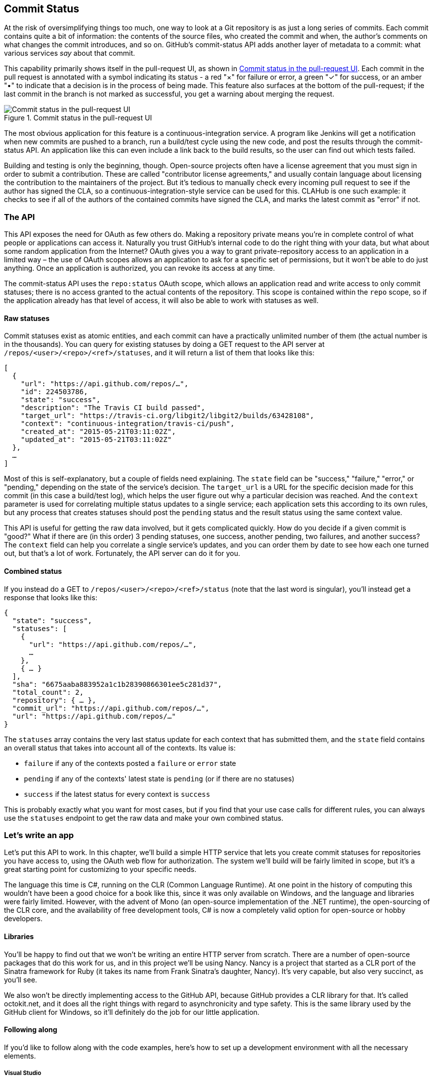 == Commit Status

At the risk of oversimplifying things too much, one way to look at a Git repository is as just a long series of commits.
Each commit contains quite a bit of information: the contents of the source files, who created the commit and when, the author's comments on what changes the commit introduces, and so on.
GitHub's commit-status API adds another layer of metadata to a commit: what various services _say_ about that commit.

This capability primarily shows itself in the pull-request UI, as shown in <<status_pr>>.
Each commit in the pull request is annotated with a symbol indicating its status - a red "&#xd7;" for failure or error, a green "&#x2713;" for success, or an amber "&#x2022;" to indicate that a decision is in the process of being made.
This feature also surfaces at the bottom of the pull-request; if the last commit in the branch is not marked as successful, you get a warning about merging the request. 

[[status_pr]]
.Commit status in the pull-request UI
image::images/commit-status-ui.png[Commit status in the pull-request UI]

The most obvious application for this feature is a continuous-integration service.
A program like Jenkins will get a notification when new commits are pushed to a branch, run a build/test cycle using the new code, and post the results through the commit-status API.
An application like this can even include a link back to the build results, so the user can find out which tests failed.

Building and testing is only the beginning, though.
Open-source projects often have a license agreement that you must sign in order to submit a contribution.
These are called "contributor license agreements," and usually contain language about licensing the contribution to the maintainers of the project.
But it's tedious to manually check every incoming pull request to see if the author has signed the CLA, so a continuous-integration-style service can be used for this.
CLAHub is one such example: it checks to see if all of the authors of the contained commits have signed the CLA, and marks the latest commit as "error" if not.

=== The API

This API exposes the need for OAuth as few others do.
Making a repository private means you're in complete control of what people or applications can access it.
Naturally you trust GitHub's internal code to do the right thing with your data, but what about some random application from the Internet?
OAuth gives you a way to grant private-repository access to an application in a limited way – the use of OAuth scopes allows an application to ask for a specific set of permissions, but it won't be able to do just anything.
Once an application is authorized, you can revoke its access at any time.

The commit-status API uses the `repo:status` OAuth scope, which allows an application read and write access to only commit statuses; there is no access granted to the actual contents of the repository.
This scope is contained within the `repo` scope, so if the application already has that level of access, it will also be able to work with statuses as well.

==== Raw statuses

Commit statuses exist as atomic entities, and each commit can have a practically unlimited number of them (the actual number is in the thousands).
You can query for existing statuses by doing a GET request to the API server at `/repos/<user>/<repo>/<ref>/statuses`, and it will return a list of them that looks like this: 

[source,json]
----
[
  {
    "url": "https://api.github.com/repos/…",
    "id": 224503786,
    "state": "success",
    "description": "The Travis CI build passed",
    "target_url": "https://travis-ci.org/libgit2/libgit2/builds/63428108",
    "context": "continuous-integration/travis-ci/push",
    "created_at": "2015-05-21T03:11:02Z",
    "updated_at": "2015-05-21T03:11:02Z"
  },
  …
]
----

Most of this is self-explanatory, but a couple of fields need explaining.
The `state` field can be "success," "failure," "error," or "pending," depending on the state of the service's decision.
The `target_url` is a URL for the specific decision made for this commit (in this case a build/test log), which helps the user figure out why a particular decision was reached.
And the `context` parameter is used for correlating multiple status updates to a single service; each application sets this according to its own rules, but any process that creates statuses should post the `pending` status and the result status using the same context value.

This API is useful for getting the raw data involved, but it gets complicated quickly.
How do you decide if a given commit is "good?"
What if there are (in this order) 3 pending statuses, one success, another pending, two failures, and another success?
The `context` field can help you correlate a single service's updates, and you can order them by date to see how each one turned out, but that's a lot of work.
Fortunately, the API server can do it for you.

==== Combined status

If you instead do a GET to `/repos/<user>/<repo>/<ref>/status` (note that the last word is singular), you'll instead get a response that looks like this:

[source,json]
----
{
  "state": "success",
  "statuses": [
    {
      "url": "https://api.github.com/repos/…",
      …
    },
    { … }
  ],
  "sha": "6675aaba883952a1c1b28390866301ee5c281d37",
  "total_count": 2,
  "repository": { … },
  "commit_url": "https://api.github.com/repos/…",
  "url": "https://api.github.com/repos/…"
}
----

The `statuses` array contains the very last status update for each context that has submitted them, and the `state` field contains an overall status that takes into account all of the contexts.
Its value is:

- `failure` if any of the contexts posted a `failure` or `error` state
- `pending` if any of the contexts' latest state is `pending` (or if there are no statuses)
- `success` if the latest status for every context is `success`

This is probably exactly what you want for most cases, but if you find that your use case calls for different rules, you can always use the `statuses` endpoint to get the raw data and make your own combined status.

=== Let's write an app

Let's put this API to work.
In this chapter, we'll build a simple HTTP service that lets you create commit statuses for repositories you have access to, using the OAuth web flow for authorization.
The system we'll build will be fairly limited in scope, but it's a great starting point for customizing to your specific needs.

The language this time is C#, running on the CLR (Common Language Runtime).
At one point in the history of computing this wouldn't have been a good choice for a book like this, since it was only available on Windows, and the language and libraries were fairly limited.
However, with the advent of Mono (an open-source implementation of the .NET runtime), the open-sourcing of the CLR core, and the availability of free development tools, C# is now a completely valid option for open-source or hobby developers.

==== Libraries

You'll be happy to find out that we won't be writing an entire HTTP server from scratch.
There are a number of open-source packages that do this work for us, and in this project we'll be using Nancy.
Nancy is a project that started as a CLR port of the Sinatra framework for Ruby (it takes its name from Frank Sinatra's daughter, Nancy).
It's very capable, but also very succinct, as you'll see.

We also won't be directly implementing access to the GitHub API, because GitHub provides a CLR library for that.
It's called octokit.net, and it does all the right things with regard to asynchronicity and type safety.
This is the same library used by the GitHub client for Windows, so it'll definitely do the job for our little application.



==== Following along

If you'd like to follow along with the code examples, here's how to set up a development environment with all the necessary elements.

===== Visual Studio

If you're running Windows, you'll want to visit https://www.visualstudio.com/[] and download the Community edition of Visual Studio.
The installer will present you with lots of options; for this example, we'll only need the "web developer" components, but check all the boxes that look interesting to you.
(If you have access to a higher tier of VS, or already have it installed, that will work as well.)

In order to make things just a little smoother, you'll want to install a plugin: the Nancy project templates.
Visit https://visualstudiogallery.msdn.microsoft.com/[] and search for "nancy.templates".
As of this writing, there appears to be some difficulty with file formats, so when you download it, it comes as a ZIP file.
If this has been resolved by the time you're reading this, simply double-click the file to install the templates; if not, you'll have to rename it to have a `.vsix` extension first.

The next step is to create a new project using one of the newly-installed templates.
Go to "File>New Project…" and select "Visual C#>Web>Nancy Application with ASP.NET Hosting" from the template list (as shown in <<vs_new_project>>.
Make sure the path and name settings at the bottom are to your liking, and click OK.

[[vs_new_project]]
.Creating a Nancy application in Visual Studio
image::images/vs-new-project.png[]

The next step is to change the target CLR framework version to something that will work with Octokit.
Right-click on the project's node in the Solution Explorer, and select "Properties."
In the "Application" section, set Target Framework to be ".NET 4.5" (or later), and save.
You may be prompted to re-load the solution.

The very last step is to add NuGet packages for Octokit and Nancy.
Right-click on the project node in Solution Explorer, and select "Manage NuGet Packages…"
Do a search for "Nancy", and upgrade it if necessary – there's a chance the Nancy project template specifies an out-of-date version.
Then do a search for "Octokit," and install that.
At this point, you should have an empty solution, configured and ready for our example code.
To run it with debugging, go to "Debug>Start Debugging…," or hit F5. 
Visual Studio will start the server under a debugger, and open an IE instance on http://localhost:12008/[], which should give you the default Nancy 404 page.

===== Xamarin Studio

On OS X and Linux, as of this writing the easiest way forward is to visit http://www.monodevelop.com/[] and install MonoDevelop.
Mono is an open-source implementation of Microsoft's CLR specification, and MonoDevelop is a development environment that works much like Visual Studio, but is built on Mono, and is completely open-source.
If you try to download MonoDevelop on a Windows or OS X machine, you'll be prompted to install Xamarin Studio instead; this is a newer version of MonoDevelop with more capabilities, and will work just as well for these examples.

There are no Nancy-specific project templates for these IDEs, so you'll just start with an empty web project.
Go to "File>New>Solution…", and choose "ASP.NET>Empty ASP.NET Project" from the template chooser, as shown in <<xamarin_new_project>>.

[[xamarin_new_project]]
.Creating an empty ASP.NET application in Xamarin Studio
image::images/xamarin-new-project.png[]

The rest of the wizard steps are about the project name and location; feel free to name and locate this project however you like.

Next, update the target framework setting.
Control- or right-click on the node in the solution explorer that corresponds with your project (_not_ your solution), and select "Options" from the menu.
Under "Build>General," set the Target Framework to "Mono / .NET 4.5" (or later) and click OK.

Lastly, install the Nancy and Octokit NuGet packages.
Go to "Project>Add NuGet Packages…" in the menu to open the package manager.
Search for Nancy, check the box next to it, search for Octokit, check its box, and click "Add Packages" at the bottom right.
Once the process is complete, your project is ready for our example code.
To run it under the debugger, go to "Run>Start Debugging…," or type ⌘-Enter.
Xamarin will start the server and open a browser window to http://127.0.0.1:80080[], which at this point will just show the default 404 page.

==== First steps

First, let's get our Nancy application up and running.
Here's what it looks like to do perform a simple request using Nancy and Octokit.

[source,cs]
----
using Nancy;
using Octokit;
using System;
using System.Collections.Generic;
using System.Linq;

namespace NancyApp
{
    public class Handler : NancyModule // <1>
    {
        private readonly GitHubClient client =
            new GitHubClient(new ProductHeaderValue("MyHello")); // <2>

        public Handler()
        {
            Get["/{user}", true] = async (parms, ct) => // <3>
                {
                    var user = await client.User.Get(parms.user.ToString()); // <4>
                    return String.Format("{0} people love {1}!",
                                         user.Followers, user.Name); // <5>
                };
        }
    }
}    
----

<1> Here we derive a class from `NancyModule`, which is all you have to do to start receiving and processing HTTP requests in Nancy.
<2> The `GitHubClient` class is the entry point for Octokit.
    Here we create an instance which we'll use later on, using a placeholder product name – this name will not be used for the APIs we'll be accessing.
<3> The module's constructor needs to set up route mappings.
    We map `/{user}` to a lambda function using the `Get` dictionary that comes with `NancyModule`.
    The second parameter to the index operator says that the handler will be asynchronous.
<4> Here we see how to get the `{user}` part of the request URL (it comes as a property on the `parms` parameter), and how to query the GitHub User API using Octokit.
    Note that we have to `await` the result of the network query, since it may take some time.
<5> Nancy request handlers can simply return a text string, which will be marked as HTML for the viewing browser.
    Here we return a simple string with the user's name and number of followers.

[aside]
====
The `async` and `await` keywords bear special mention.
These comprise a syntactic nicety that encapsulates a series of functions that are running on an event loop.
The code looks like it runs in order, but really when the `await` keyword is reached, the system starts an asynchronous request, and returns control back to the main event loop.
Once the request has finished, and the promise is fulfilled, the event loop will then call back into the code that's expecting the return value of the `await` keyword, with all the scope variables intact.
This feature was introduced in .NET 4.0 (which was released in 2012), and it lets you write asynchronous code almost as though it were synchronous.
This is but one of the features that make C# the favorite of many developers.
====

This example is a bit more complicated than "hello, world," but it's still fairly succinct and clear.
This bodes well, because we're about to introduce some complexity.

==== OAuth flow

In order to post a status update for a commit, we're going to have to ask the user for permission.
Apart from asking for their username and password (which gives way too much control, and if two-factor authentication is enabled may not even be enough), the only way to do this is OAuth, which isn't entirely straightforward.

Here's a simple outline of the OAuth process, from our little server's point of view:

. We need an authorization token, because we don't have one, or the one we have is expired.
  This is just a string of characters, but we can't generate it ourselves, so we ask GitHub for one.
  This involves redirecting the user to a GitHub API endpoint, with the kind of permission we're asking for and some other details as query parameters.
. The user's browser then tells them that an application is requesting some permissions, and they can either allow or deny them.
. If the user allows this access, their browser redirects them to a URL we specified in step 1.
  A "code" is passed as a query parameter; this is not the access token we want, but a time-limited key to get one.
  (The granted access is stored on the GitHub end, so we can skip the user-gated part of this process in the future.)
. From inside the handler for this request, we can use a REST API to get the access token.
  Once we have it, we can skip this whole process the next time the user accesses our server, so we should store it somewhere safe.
. Now we have permission, and we can use the GitHub API in authenticated mode.

This might seem overly complicated, but its design achieves several goals.
First, permission can be scoped – an application is almost never given full access to the user's account and data.
Second, the whole exchange is secure; at least one part of this has to go through the user, and cannot be automated.
Third, the access token is never transmitted to the user's browser, which avoids an entire class of security vulnerabilities.

Here's how we implement the OAuth flow in our tiny little server.
First, once we have a token, we should store it so we're not going through the entire redirect cycle for every user request.
We're going to store it in a cookie, though since this goes back and forth to the user's browser, a production application would probably use a database.
Nancy can help us with this, but first we have to enable it, and the way this is accomplished is by using a bootstrapper.
We're going to add this class to our application:

[source,cs]
----

using Nancy;
using Nancy.Bootstrapper;
using Nancy.Session;
using Nancy.TinyIoc;

namespace NancyApp
{
    public class Bootstrapper : DefaultNancyBootstrapper
    {
        protected override void ApplicationStartup(TinyIoCContainer container,
                                                   IPipelines pipelines)
        {
            CookieBasedSessions.Enable(pipelines);
        }
    }
}
----

Nancy will automatically detect a bootstrapper class, and use it to initialize our server.
Now, from within a `NancyModule`, we can use the `Session` property to store and retrieve values that are transmitted as cookies.

Next, we have to include our application's ID and secret in some of the requests, so we embed them in the code by adding these fields to the `Handler` class.
If you don't have an application, visit https://github.com/settings/developers[] to create one and use `http://localhost:8080/authorize` (depending in your environment, the port number might be slightly different) for the callback URL, we'll see why in a bit.

[source,cs]
----
        private const string clientId = "<clientId>";
        private const string clientSecret = "<clientSecret>";
----

Obviously, you should use values from your own API application if you're following along.

After that, we'll need a helper method that kicks off the process:

[source,cs]
----
        private Response RedirectToOAuth()
        {
            var csrf = Guid.NewGuid().ToString();
            Session["CSRF:State"] = csrf; // <1>
            Session["OrigUrl"] = this.Request.Path; // <2>

            var request = new OauthLoginRequest(clientId)
                {
                    Scopes = { "repo:status" }, // <3>
                    State = csrf,
                };
            var oauthLoginUrl = client.Oauth.GetGitHubLoginUrl(request);
            return Response.AsRedirect(oauthLoginUrl.ToString()); // <4>
        }
----

<1> CSRF stands for "cross-site request forgery."
    This is a mechanism by which we can be sure the OAuth request process really did originate from our site.
    The GitHub OAuth API will pass this value back to us when the user authorizes access, so we store it in the cookie for later reference.
<2> Storing the original URL in the session cookie is a UX feature; once the OAuth process has completed, we want to send the user back to what they were trying to do in the first place.
<3> This is the permission set we're asking for.
    Note that we're also including our CSRF token; this is so GitHub can give it back to us later for verification.
<4> Here we use Octokit to generate the redirect URL, and send the user's browser there.

`RedirectToOAuth` is a method that can be called from any route handler in our module, if it's discovered that the token is missing or invalid.
We'll see how it's called a bit later, but for now let's follow the rest of the OAuth process.

In our GitHub application settings, we specified    an authorization URL.
In this case, we've specified `localhost:8080/authorize`, and that's where GitHub will redirect the user's browser if they authorize our application.
Here's the handler for that endpoint, which has been inserted into the module constructor:

[source,cs]
----
            Get["/authorize", true] = async (parms, ct) =>
                {
                    var csrf = Session["CSRF:State"] as string;
                    Session.Delete("CSRF:State");
                    if (csrf != Request.Query["state"]) // <1>
                    {
                        return HttpStatusCode.Unauthorized;
                    }

                    var queryCode = Request.Query["code"].ToString();
                    var tokenReq =  new OauthTokenRequest(clientId, // <2>
                                                          clientSecret,
                                                          queryCode);
                    var token = await client.Oauth.CreateAccessToken(tokenReq);
                    Session["accessToken"] = token.AccessToken; // <3>

                    var origUrl = Session["OrigUrl"].ToString();
                    Session.Delete("OrigUrl");
                    return Response.AsRedirect(origUrl); // <4>
                };
----

<1> Here we verify the CSRF token we generated before.
    If it doesn't match, something shady is happening, so we return a 401.
<2> This is the REST call that converts our OAuth code to an access token.
    In order to verify that this really is our application asking for the token, we pass in both the client ID and secret, as well as the code given to us by GitHub.
<3> This is where we store the resulting token in the session cookie.
    Again, this wouldn't be a good idea for a real application, but for our purposes it'll do.
<4> Here we redirect the user back to what they were originally trying to do, with as little disruption as possble.

Once all that is done, we've got our token and are able to continue on our merry way.
All our handlers have to do to trigger an OAuth sequence is to call `RedirectToOAuth()` if it's necessary, and we'll automatically return the user to where they were when the process completes.

==== Status handler

Having done all that, let's see what it takes to create a new commit status.
We're going to add this snippet to our Nancy module constructor:

[source,cs]
----

            Get["/{user}/{repo}/{sha}/{status}", true] = async (parms, ct) => // <1>
                {
                    var accessToken = Session["accessToken"] as string;
                    if (string.IsNullOrEmpty(accessToken))
                        return RedirectToOAuth(); <2>
                    client.Credentials = new Credentials(accessToken);

                    CommitState newState = Enum.Parse(typeof(CommitState), // <3>
                                                      parms.status,
                                                      true);
                    try
                    {
                        var newStatus = new NewCommitStatus // <4>
                        {
                            State = newState,
                            Context = "example-api-app",
                            TargetUrl = new Uri(Request.Url.SiteBase),
                        };
                        await client.Repository.CommitStatus.Create(parms.user, // <5>
                                                                    parms.repo,
                                                                    parms.sha,
                                                                    newStatus);
                    }
                    catch (NotFoundException) // <6>
                    {
                        return HttpStatusCode.NotFound;
                    }

                    var template = @"Done! Go to <a href=""https://" // <6>
                    + @"api.github.com/repos/{0}/{1}/commits/{2}/status"
                    + @""">this API endpiont</a>";
                    return String.Format(template,
                                         parms.user, parms.repo, parms.sha);
                };
----

<1> Note the request path for this handler: a GET request to `localhost:8080/user/repo/<sha>` will create a new status.
    This is easy to test with the browser, but also makes it easy for web crawlers to unknowingly trigger this API.
    For this example it's okay, but for a real application you'd probably want to require this to be a POST request.
<2> Here's where our OAuth helper comes in.
    We redirect through the OAuth flow if the session cookie doesn't have an authorization token.
    It's not shown here, but we'd also want to do this if we get an authorization exception from any of the Octokit APIs.
<3> Here we're trying to parse the last segment of the request URL into a member of the `CommitState` enumeration.
    Octokit tries to maintain type safety for all of its APIs, so strings aren't accepted for this API.
<4> The `NewCommitStatus` object encapsulates all the things you can set when creating a new status.
    Here we set the state we parsed earlier, a hopefully-unique context value that identifies our service, and a not-very-useful target URL (which should explain how the result was derived).
<5> This is the REST call to create the new status, which is asynchronous.
<6> There are a number of exceptions that could be thrown from the API, but the biggest one we want to handle is the `NotFoundException`, which has been translated from the HTTP 404 status.
    Here we translate it back to make for a nice experience for the user.
<7> If we succeed, we render a snippet of HTML and return it from our handler.
    Nancy will set the content-type for responses to HTML by default, so the user will get a nice clickable link.

That's it!
If you've typed all this into a project of your own, you should be able to run it under the debugger, or host it in an ASP.NET server, and create commit statuses for your projects by opening URLs in your browser.
We noted this a bit earlier, but it bears repeating: this particular example responds to GET requests for ease of testing, but for a real service like this you'd probably want creation of statuses to use a POST request.

=== Summary

If you've read this far, you've learned how the commit-status API can help you write services that augment the use of pull requests on GitHub.
These usually take a form like continuous integration, but there are many other possibilities that are enabled by this API.

You've gotten a basic introduction to OAuth, and how it works on the server side.
There's definitely a lot more to know here, but the basic flow you've seen works, and solves quite a few hard problems.

You've gained a passing knowledge of C#, including its package system, at least one IDE, lambda functions, extended constructors, and more.
C# has become a very capable language in recent years, and it should come as no surprise that many developers choose it first for their projects.

You've learned about Nancy, a lightweight toolkit for building HTTP services.
And you've had an introduction to Octokit, a type-safe implementation of a REST API, with built-in asynchrony and OAuth helpers.
